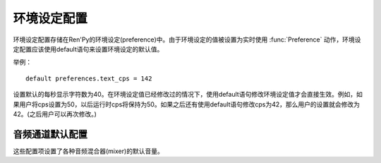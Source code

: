 .. _preference-variables:

====================
环境设定配置
====================

环境设定配置存储在Ren'Py的环境设定(preference)中。由于环境设定的值被设置为实时使用 :func:`Preference` 动作，环境设定配置应该使用default语句来设置环境设定的默认值。

举例：

::

    default preferences.text_cps = 142

设置默认的每秒显示字符数为40。在环境设定值已经修改过的情况下，使用default语句修改环境设定值才会直接生效。例如，如果用户将cps设置为50，以后运行时cps将保持为50。如果之后还有使用default语句修改cps为42，那么用户的设置就会修改为42。(之后用户可以再次修改。)

.. var:: preferences.afm_after_click = False

    若为True，自动前进模式在遇到点击事件消息会保持。若为False，点击会终止自动前进模式。等效于“auto-forward after click”环境设定设置。

.. var:: preferences.afm_time = 15

    自动前进模式的等待时间。这个值越大，等待时间越长。由于文本分段等消耗，转为时钟时间(wall time)的机制比较复杂。等效于“auto-forward”环境设定。

.. var:: preferences.desktop_rollback_side = "disable"

    在桌面平台上，触摸或点击窗口边栏就能触发回滚。该项可以设置为“left”、“right”或者“disable”。等效于桌面平台上“rollback side”特性。

.. var:: preferences.mobile_rollback_side = "disable"

    在移动平台上，触摸或点击窗口边栏就能触发回滚。该项可以设置为“left”、“right”或者“disable”。等效于移动平台上“rollback side”特性。

.. var:: preferences.emphasize_audio = False

    若为True，Ren'Py会通过降低 :var:`config.emphasize_audio_channels`
    列表中之外的音频通道音量，来加强那个列表中的通道。(例如，播放语音时降低音乐的音量)。若为False，就不做加强。

.. var:: preferences.fullscreen = False

    Ren'Py使用全屏模式时设置为True，以窗口模型运行时设置为False。等效于“display”环境设定。

.. var:: preferences.gl_framerate = None

    这项可能是一个整数，或者None。如果非None，这是Ren'Py希望达到的目标帧率。如果这项设置得比较低(例如，30)，而显示设备使用一个比较高的帧率，Ren'Py会每两帧绘制一次图像。

    若为None，Ren'Py会尝试使用显示设备的当前最高帧率绘制图像。

.. var:: preferences.gl_powersave = "auto"

    这项决定了Ren'Py对未改变过的界面的重绘频率。若为True，Ren'Py会每秒绘制界面5次。若为False，Ren'Py会尽可能以最高帧率绘制。若为“auto”，Ren'Py会在设备接通外置电源时使用最高帧率绘制，在设备使用电池运行时降低绘制频率到5Hz。

.. var:: preferences.gl_tearing = False

    这项决定了，无法使用预订的帧率运行时，是使用拖慢(设置为True)还是跳帧(设置为False)。

.. var:: preferences.mouse_move = False

    若为True，鼠标指针会自动移动到选中的按钮上。若为False，则不执行这种操作。等效于环境设定的“automatic mouse move”。

.. var:: preferences.show_empty_window = True

    若为True，widown show和window auto语句将起作用。若为False，这些语句将不生效。等效于环境设定的“show empty window”。

.. var:: preferences.skip_after_choices = False

    若为True，在某个选项之后会恢复跳过(skipping)模式。若为False，选项就会停止Ren'Py的跳过(skipping)模式。等效于环境设定的“after choices”。

.. var:: preferences.skip_unseen = False

    若为True，Ren'Py会仅跳过未看过的文本。若为False，Ren'Py会跳过所有文本。等效于环境设定的“skip”。

.. var:: preferences.text_cps = 0

    文本显示速度。0表示立刻显示所有文本，否则表示每秒显示的字符数。等效于环境设定的“text speed”。

.. var:: preferences.transitions = 2

    决定显示何种转场(transition)。2表示显示所有转场，0表示不显示转场。(1是预留值。)等效于环境设定的“transitions”。

.. var:: preferences.video_image_fallback = False

    若为True，将使用图片代替视频精灵(videosprite)。若为False，视频精灵会正常显示。等效于环境设定的video sprites。

.. var:: preferences.voice_sustain = False

    若为True，语音会保持播放直到结束，或另一句语音播放代替它。若为False，当对话进入下一行则语音播放也结束。等效于环境设定的“voice sustain”。

.. var:: preferences.wait_voice = True

    若为True，自动前进模式会等待语音文件或自动语音播放之后再进入下一句。若为False，则不等待。等效于环境设定的“wait for voice”。

.. _audio-channel-defaults:

音频通道默认配置
-----------------------

这些配置项设置了各种音频混合器(mixer)的默认音量。

.. var:: config.default_music_volume = 1.0

    音乐混合器的默认音量，用于音乐和视频中的音频通道。这项值位于0.0和1.0的闭区间内，1.0表示最大音量。

.. var:: config.default_sfx_volume = 1.0

    sfx混合器的默认音量，用于音效的音频通道。这项值位于0.0和1.0的闭区间内，1.0表示最大音量。

.. var:: config.default_voice_volume = 1.0

    语音混合器的默认音量，用于语音的音频通道(包括voice语句和自动语音)。这项值位于0.0和1.0的闭区间内，1.0表示最大音量。
